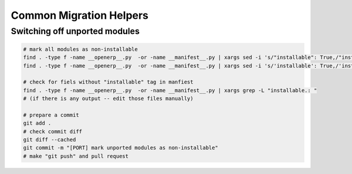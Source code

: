 ==========================
 Common Migration Helpers
==========================

Switching off unported modules
==============================

.. code-block:: sh

    # mark all modules as non-installable
    find . -type f -name __openerp__.py  -or -name __manifest__.py | xargs sed -i 's/"installable": True,/"installable": False,/'
    find . -type f -name __openerp__.py  -or -name __manifest__.py | xargs sed -i 's/'installable': True,/'installable': False,/'

    # check for fiels without "installable" tag in manfiest
    find . -type f -name __openerp__.py  -or -name __manifest__.py | xargs grep -L "installable.: "
    # (if there is any output -- edit those files manually)

    # prepare a commit
    git add .
    # check commit diff
    git diff --cached
    git commit -m "[PORT] mark unported modules as non-installable"
    # make "git push" and pull request


